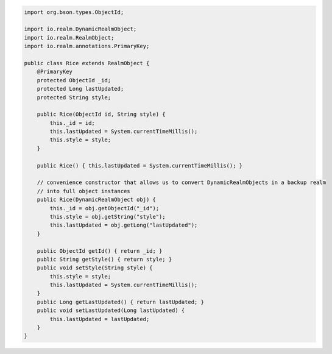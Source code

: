 .. code-block:: java

   import org.bson.types.ObjectId;

   import io.realm.DynamicRealmObject;
   import io.realm.RealmObject;
   import io.realm.annotations.PrimaryKey;

   public class Rice extends RealmObject {
       @PrimaryKey
       protected ObjectId _id;
       protected Long lastUpdated;
       protected String style;

       public Rice(ObjectId id, String style) {
           this._id = id;
           this.lastUpdated = System.currentTimeMillis();
           this.style = style;
       }

       public Rice() { this.lastUpdated = System.currentTimeMillis(); }

       // convenience constructor that allows us to convert DynamicRealmObjects in a backup realm
       // into full object instances
       public Rice(DynamicRealmObject obj) {
           this._id = obj.getObjectId("_id");
           this.style = obj.getString("style");
           this.lastUpdated = obj.getLong("lastUpdated");
       }

       public ObjectId getId() { return _id; }
       public String getStyle() { return style; }
       public void setStyle(String style) {
           this.style = style;
           this.lastUpdated = System.currentTimeMillis();
       }
       public Long getLastUpdated() { return lastUpdated; }
       public void setLastUpdated(Long lastUpdated) {
           this.lastUpdated = lastUpdated;
       }
   }
